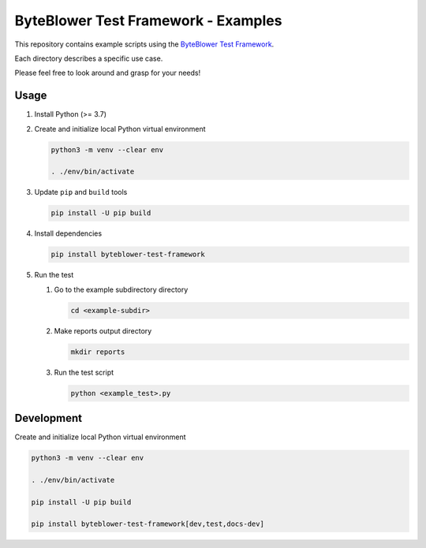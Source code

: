 ====================================
ByteBlower Test Framework - Examples
====================================

This repository contains example scripts using the `ByteBlower Test Framework`_.

.. _ByteBlower Test Framework: https://pypi.org/project/byteblower-test-framework/.

Each directory describes a specific use case.

Please feel free to look around and grasp for your needs!

Usage
=====

#. Install Python (>= 3.7)
#. Create and initialize local Python virtual environment

   .. code-block:: console

      python3 -m venv --clear env

      . ./env/bin/activate

#. Update ``pip`` and ``build`` tools

   .. code-block:: console

      pip install -U pip build

#. Install dependencies

   .. code-block:: console

      pip install byteblower-test-framework

#. Run the test

   #. Go to the example subdirectory directory

      .. code-block:: console

         cd <example-subdir>

   #. Make reports output directory

      .. code-block:: console

         mkdir reports

   #. Run the test script

      .. code-block:: console

         python <example_test>.py

Development
===========

Create and initialize local Python virtual environment

.. code-block:: console

   python3 -m venv --clear env

   . ./env/bin/activate

   pip install -U pip build

   pip install byteblower-test-framework[dev,test,docs-dev]
